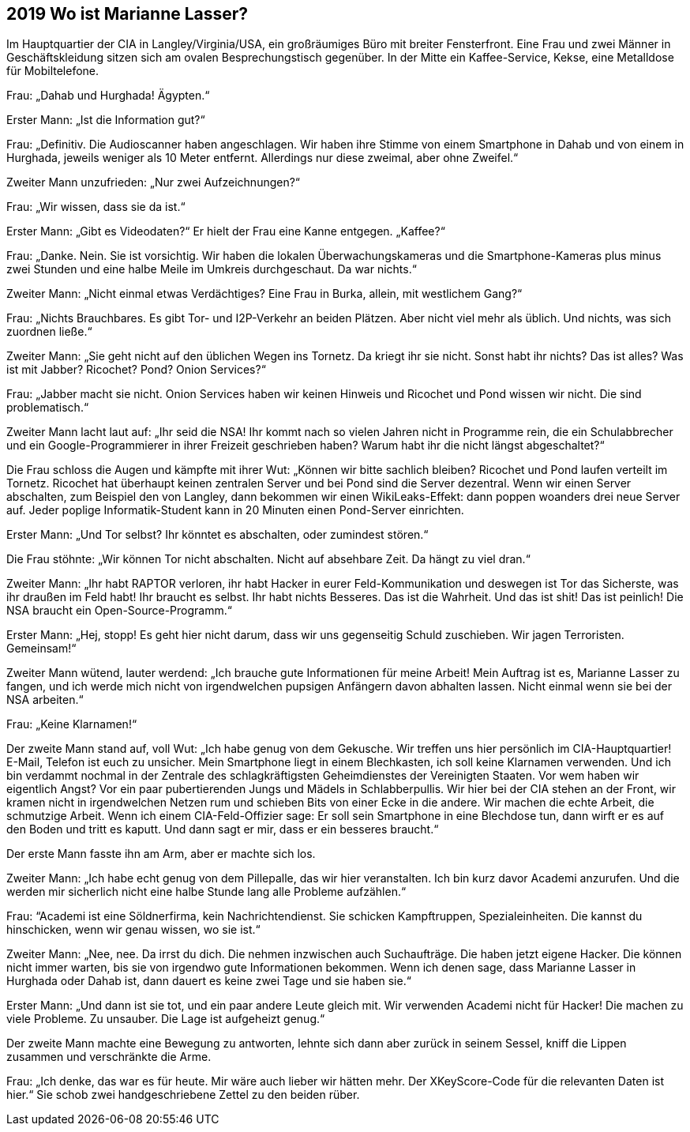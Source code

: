 == [big-number]#2019# Wo ist Marianne Lasser?

[text-caps]#Im Hauptquartier der CIA# in Langley/Virginia/USA, ein großräumiges Büro mit breiter Fensterfront.
Eine Frau und zwei Männer in Geschäftskleidung sitzen sich am ovalen Besprechungstisch gegenüber.
In der Mitte ein Kaffee-Service, Kekse, eine Metalldose für Mobiltelefone.

Frau: „Dahab und Hurghada! Ägypten.“

Erster Mann: „Ist die Information gut?“

Frau: „Definitiv.
Die Audioscanner haben angeschlagen.
Wir haben ihre Stimme von einem Smartphone in Dahab und von einem in Hurghada, jeweils weniger als 10 Meter entfernt.
Allerdings nur diese zweimal, aber ohne Zweifel.“

Zweiter Mann unzufrieden: „Nur zwei Aufzeichnungen?“ 

Frau: „Wir wissen, dass sie da ist.“

Erster Mann: „Gibt es Videodaten?“ Er hielt der Frau eine Kanne entgegen.
„Kaffee?“

Frau: „Danke.
Nein.
Sie ist vorsichtig.
Wir haben die lokalen Überwachungskameras und die Smartphone-Kameras plus minus zwei Stunden und eine halbe Meile im Umkreis durchgeschaut.
Da war nichts.“

Zweiter Mann: „Nicht einmal etwas Verdächtiges?
Eine Frau in Burka, allein, mit westlichem Gang?“ 

Frau: „Nichts Brauchbares.
Es gibt Tor- und I2P-Verkehr an beiden Plätzen.
Aber nicht viel mehr als üblich.
Und nichts, was sich zuordnen ließe.“

Zweiter Mann: „Sie geht nicht auf den üblichen Wegen ins Tornetz.
Da kriegt ihr sie nicht.
Sonst habt ihr nichts? Das ist alles? Was ist mit Jabber? Ricochet? Pond? Onion Services?“

Frau: „Jabber macht sie nicht.
Onion Services haben wir keinen Hinweis und Ricochet und Pond wissen wir nicht.
Die sind problematisch.“

Zweiter Mann lacht laut auf: „Ihr seid die NSA! Ihr kommt nach so vielen Jahren nicht in Programme rein, die ein Schulabbrecher und ein Google-Programmierer in ihrer Freizeit geschrieben haben? Warum habt ihr die nicht längst abgeschaltet?“

Die Frau schloss die Augen und kämpfte mit ihrer Wut: „Können wir bitte sachlich bleiben? Ricochet und Pond laufen verteilt im Tornetz.
Ricochet hat überhaupt keinen zentralen Server und bei Pond sind die Server dezentral.
Wenn wir einen Server abschalten, zum Beispiel den von Langley, dann bekommen wir einen WikiLeaks-Effekt: dann poppen woanders drei neue Server auf.
Jeder poplige Informatik-Student kann in 20 Minuten einen Pond-Server einrichten.

Erster Mann: „Und Tor selbst? Ihr könntet es abschalten, oder zumindest stören.“

Die Frau stöhnte: „Wir können Tor nicht abschalten.
Nicht auf absehbare Zeit.
Da hängt zu viel dran.“

Zweiter Mann: „Ihr habt RAPTOR verloren, ihr habt Hacker in eurer Feld-Kommunikation und deswegen ist Tor das Sicherste, was ihr draußen im Feld habt! Ihr braucht es selbst.
Ihr habt nichts Besseres.
Das ist die Wahrheit.
Und das ist shit! Das ist peinlich! Die NSA braucht ein Open-Source-Programm.“

Erster Mann: „Hej, stopp! Es geht hier nicht darum, dass wir uns gegenseitig Schuld zuschieben.
Wir jagen Terroristen.
Gemeinsam!“

Zweiter Mann wütend, lauter werdend: „Ich brauche gute Informationen für meine Arbeit! Mein Auftrag ist es, Marianne Lasser zu fangen, und ich werde mich nicht von irgendwelchen pupsigen Anfängern davon abhalten lassen.
Nicht einmal wenn sie bei der NSA arbeiten.“

Frau: „Keine Klarnamen!“

Der zweite Mann stand auf, voll Wut: „Ich habe genug von dem Gekusche.
Wir treffen uns hier persönlich im CIA-Hauptquartier! E-Mail, Telefon ist euch zu unsicher.
Mein Smartphone liegt in einem Blechkasten, ich soll keine Klarnamen verwenden.
Und ich bin verdammt nochmal in der Zentrale des schlagkräftigsten Geheimdienstes der Vereinigten Staaten.
Vor wem haben wir eigentlich Angst? Vor ein paar pubertierenden Jungs und Mädels in Schlabberpullis.
Wir hier bei der CIA stehen an der Front, wir kramen nicht in irgendwelchen Netzen rum und schieben Bits von einer Ecke in die andere.
Wir machen die echte Arbeit, die schmutzige Arbeit.
Wenn ich einem CIA-Feld-Offizier sage: Er soll sein Smartphone in eine Blechdose tun, dann wirft er es auf den Boden und tritt es kaputt.
Und dann sagt er mir, dass er ein besseres braucht.“

Der erste Mann fasste ihn am Arm, aber er machte sich los.

Zweiter Mann: „Ich habe echt genug von dem Pillepalle, das wir hier veranstalten.
Ich bin kurz davor Academi anzurufen.
Und die werden mir sicherlich nicht eine halbe Stunde lang alle Probleme aufzählen.“

Frau: “Academi ist eine Söldnerfirma, kein Nachrichtendienst.
Sie schicken Kampftruppen, Spezialeinheiten.
Die kannst du hinschicken, wenn wir genau wissen, wo sie ist.“ 

Zweiter Mann: „Nee, nee.
Da irrst du dich.
Die nehmen inzwischen auch Suchaufträge.
Die haben jetzt eigene Hacker.
Die können nicht immer warten, bis sie von irgendwo gute Informationen bekommen.
Wenn ich denen sage, dass Marianne Lasser in Hurghada oder Dahab ist, dann dauert es keine zwei Tage und sie haben sie.“

Erster Mann: „Und dann ist sie tot, und ein paar andere Leute gleich mit.
Wir verwenden Academi nicht für Hacker! Die machen zu viele Probleme.
Zu unsauber.
Die Lage ist aufgeheizt genug.“

Der zweite Mann machte eine Bewegung zu antworten, lehnte sich dann aber zurück in seinem Sessel, kniff die Lippen zusammen und verschränkte die Arme.

Frau: „Ich denke, das war es für heute.
Mir wäre auch lieber wir hätten mehr.
Der XKeyScore-Code für die relevanten Daten ist hier.“ Sie schob zwei handgeschriebene Zettel zu den beiden rüber.
